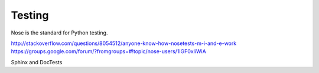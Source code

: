 Testing
-------

Nose is the standard for Python testing.


http://stackoverflow.com/questions/8054512/anyone-know-how-nosetests-m-i-and-e-work
https://groups.google.com/forum/?fromgroups=#!topic/nose-users/1IGF0xliWiA


Sphinx and DocTests
